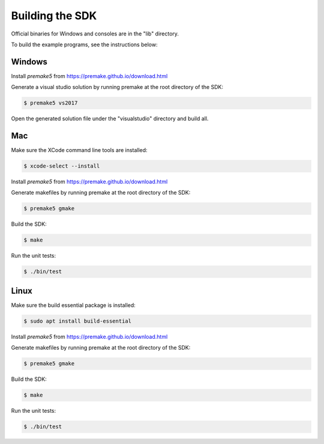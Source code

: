
Building the SDK
================

Official binaries for Windows and consoles are in the "lib" directory. 

To build the example programs, see the instructions below:

Windows
-------

Install *premake5* from https://premake.github.io/download.html

Generate a visual studio solution by running premake at the root directory of the SDK:

.. code-block:: console

    $ premake5 vs2017

Open the generated solution file under the "visualstudio" directory and build all.

Mac
---

Make sure the XCode command line tools are installed:

.. code-block:: console

	$ xcode-select --install

Install *premake5* from https://premake.github.io/download.html

Generate makefiles by running premake at the root directory of the SDK:

.. code-block:: console

    $ premake5 gmake

Build the SDK:

.. code-block:: console

	$ make

Run the unit tests:

.. code-block:: console

	$ ./bin/test

Linux
-----

Make sure the build essential package is installed:

.. code-block:: console

	$ sudo apt install build-essential

Install *premake5* from https://premake.github.io/download.html

Generate makefiles by running premake at the root directory of the SDK:

.. code-block:: console

    $ premake5 gmake

Build the SDK:

.. code-block:: console

	$ make

Run the unit tests:

.. code-block:: console

	$ ./bin/test
